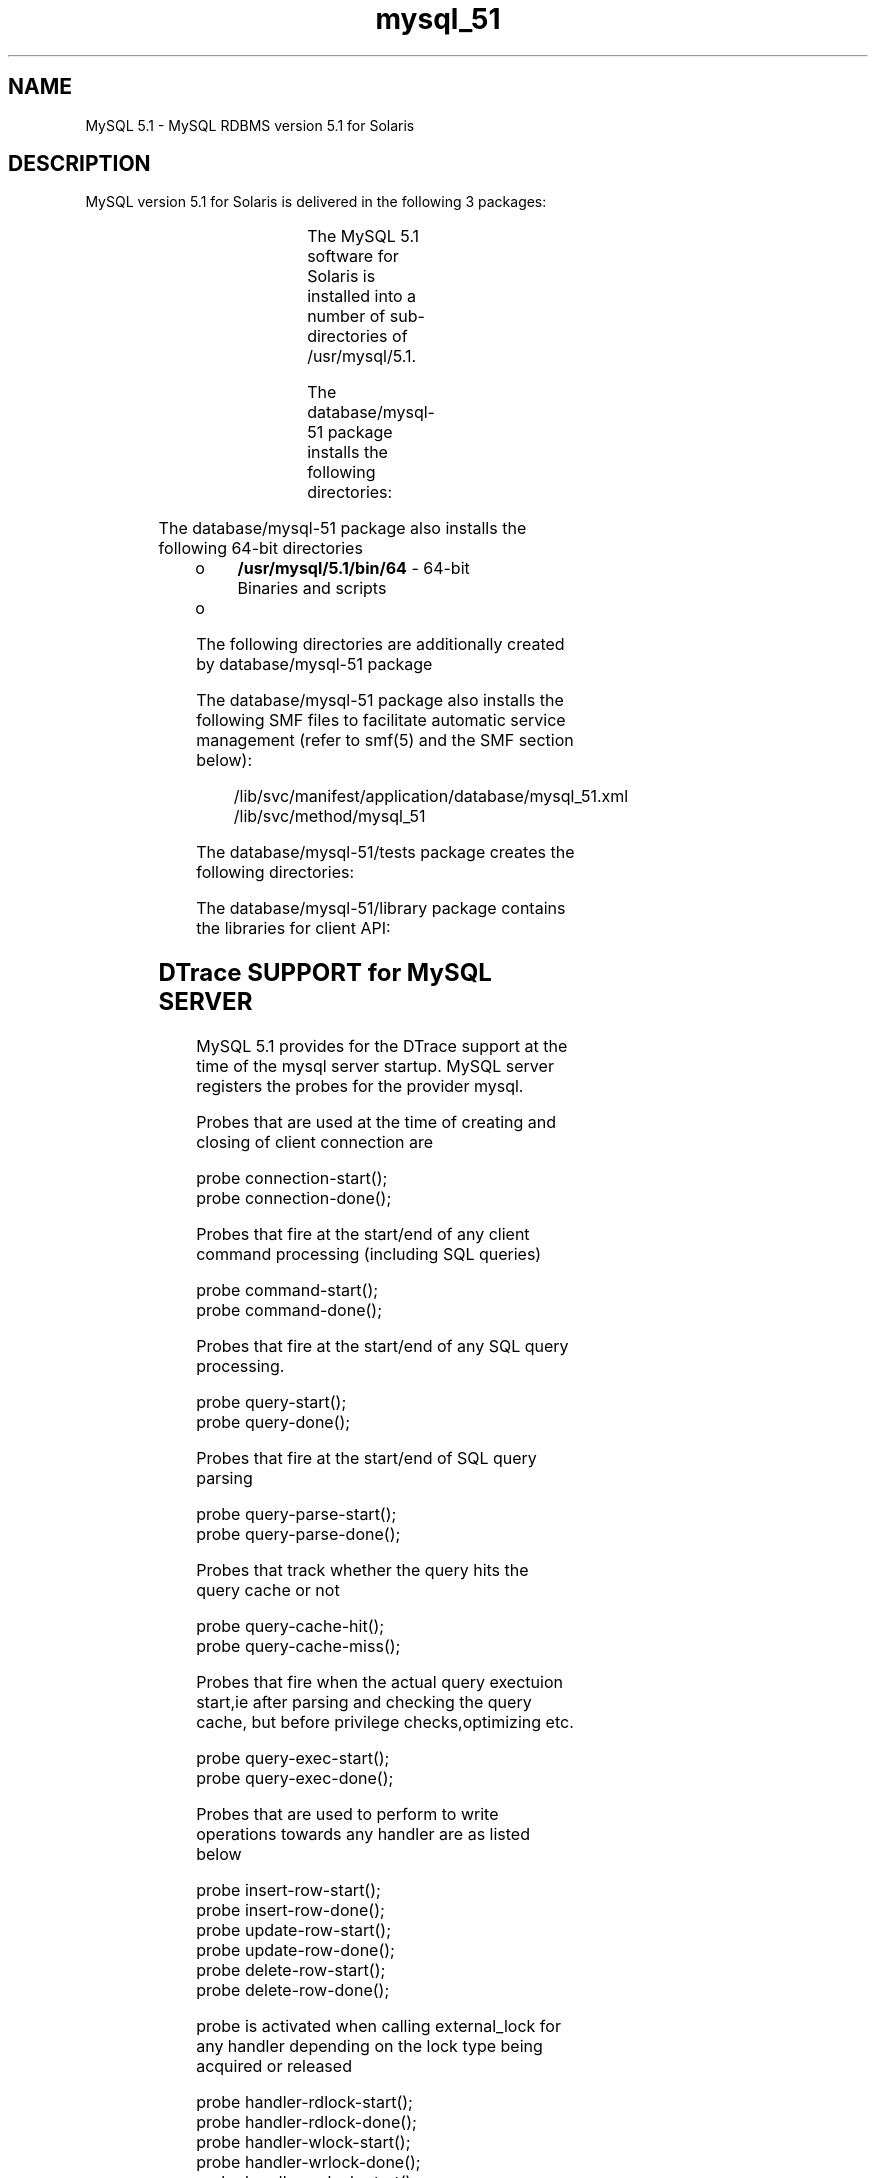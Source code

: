 '\" t
.\"
.\" CDDL HEADER START
.\"
.\" The contents of this file are subject to the terms of the
.\" Common Development and Distribution License (the "License").
.\" You may not use this file except in compliance with the License.
.\"
.\" You can obtain a copy of the license at usr/src/OPENSOLARIS.LICENSE
.\" or http://www.opensolaris.org/os/licensing.
.\" See the License for the specific language governing permissions
.\" and limitations under the License.
.\"
.\" When distributing Covered Code, include this CDDL HEADER in each
.\" file and include the License file at usr/src/OPENSOLARIS.LICENSE.
.\" If applicable, add the following below this CDDL HEADER, with the
.\" fields enclosed by brackets "[]" replaced with your own identifying
.\" information: Portions Copyright [yyyy] [name of copyright owner]
.\"
.\" CDDL HEADER END
.\"
.\" Copyright (c) 2009, 2011, Oracle and/or its affiliates. All rights reserved.
.\"
.TH "mysql_51" "1" "" "" "User Commands"
.SH NAME
MySQL 5.1 \- MySQL RDBMS version 5.1 for Solaris 
.SH DESCRIPTION

MySQL version 5.1 for Solaris is delivered in the following
3 packages:

.TS
box;
cbp-1 | cbp-1
| | | .
Package	Contents
=
database/mysql-51	MySQL 5.1 Server package
=
database/mysql-51/library	MySQL 5.1 lib package (lib component)
=
database/mysql-51/tests	MySQL 5.1 test package
.TE
.PP

The MySQL 5.1 software for Solaris is installed into a number of
sub-directories of /usr/mysql/5.1.  

The database/mysql-51 package installs the following directories:

.TS
box;
cbp-1 | cbp-1
| | | .
Directory	Contents
=
/usr/mysql/5.1/bin	Binaries and Scripts
=
/usr/mysql/5.1/include	Development header files
=
/usr/mysql/5.1/man/man1	Manual pages for client programs
=
/usr/mysql/5.1/man/man8	Manual pages for server programs
=
/usr/mysql/5.1/share	Shared data:locale,timezone 	
=
/usr/mysql/5.1/docs	HTML documentation 

.TE
.PP

The database/mysql-51 package also installs the following 64-bit directories
.TP
.ie t \(bu
.el o
\fB/usr/mysql/5.1/bin/64\fR - 64-bit
Binaries and scripts
.TP
.ie t \(bu
.el o
.RE
.sp
.LP



The following directories are additionally created by database/mysql-51 package

.TS
box;
cbp-1 | cbp-1
| | | .
Directory	Contents
=
/var/mysql/5.1/data	Default database data directory
=
/etc/mysql/5.1	Configuration file location

.TE
.PP

The database/mysql-51 package also installs the following SMF files to facilitate automatic service management
(refer to smf(5) and the SMF section below):
.RS
.PP
.br
/lib/svc/manifest/application/database/mysql_51.xml
./br
/lib/svc/method/mysql_51
.RE
.PP

The database/mysql-51/tests package creates the following directories:
.TS
box;
cbp-1 | cbp-1
| | | .
Directory	Contents
=
/usr/mysql/5.1/mysql-test	MySQL test programs
=
/usr/mysql/5.1/sql-bench	SQL Benchmark test

.TE
.PP

The database/mysql-51/library package  contains the libraries for client API:
.TS
box;
cbp-1 | cbp-1
| | | .
Directory	Contents
=
/usr/mysql/5.1/lib	Libraries for client API
=
/usr/mysql/5.1/lib/64	64-bit Libraries for client API 

.TE
.PP
.SH DTrace SUPPORT for MySQL SERVER
MySQL 5.1 provides for the DTrace support at the time of the mysql server startup.
MySQL server registers the probes for the provider mysql. 

.br  
Probes that are used at the time of creating and closing of client connection are
.sp
.LP
probe connection-start();
.br
probe connection-done();
.sp
.LP
.br

Probes that fire at the start/end of any client command processing (including SQL queries)
.sp
.LP
probe command-start();
.br
probe command-done();
.sp
.LP
.br

Probes that fire at the start/end of any SQL query processing.
.sp
.LP
probe query-start();
.br
probe query-done();
.sp
.LP
.br
Probes that fire at the start/end of SQL query parsing
.sp
.LP
probe query-parse-start();
.br
probe query-parse-done();
.sp
.LP
.br
Probes that track whether the query hits the query cache or not
.sp
.LP
probe query-cache-hit();
.br
probe query-cache-miss();
.sp
.LP
.br
Probes that fire when the actual query exectuion start,ie after parsing 
and checking the query cache, but before privilege checks,optimizing etc. 
.sp
.LP
probe query-exec-start();
.br
probe query-exec-done();
.sp
.LP
.br
Probes that are used to perform to write operations towards any handler are as listed below
.sp
.LP
probe insert-row-start();
.br
probe insert-row-done();
.br
probe update-row-start();
.br
probe update-row-done();
.br
probe delete-row-start();
.br
probe delete-row-done();
.sp
.LP
.br

probe is activated when calling external_lock for any handler depending on the lock type being acquired
or released
.sp
.LP
.br
probe handler-rdlock-start();
.br
probe handler-rdlock-done();
.br
probe handler-wlock-start();
.br
probe handler-wrlock-done();
.br
probe handler-unlock-start();
.br
probe handler-unlock-done();
.sp
.LP
.br
probes are activated when a filesort activity happens in a query
.sp
.LP
probe filesort-start();
.br
probe filesort-end();
.sp
.LP
.br
The query types SELECT, INSERT, INSERT AS SELECT, UPDATE, UPDATE with
multiple tables, DELETE, DELETE with multiple tables are all probed.
The start probe always contains the query text
.sp
.LP
probe select-start(char *query);
.br
probe select-done();
.br
probe insert-start(char *query);
.br
probe insert-end();
.br
probe insert-select-start(char *query);
.br
probe insert-select-done();
.br
probe update-start(char *query);
.br
probe update-done();
.br
probe multi-update-start(char *query);
.br
probe multi-update-done();
.br
probe delete-start(char *query);
.br
probe delete-done();
.br
probe multi-delete-start(char *query);
.br
probe multi-delete-done();
.sp
.LP
.br
These probes are used to measure the time waiting for network traffic
or identify network-related problems
.sp
.LP
probe net-read-start();
.br
probe net-read-done();
.br
probe net-write-start();
.br
probe net-write-done();
.br

.SH AUTOMATIC SERVICE MANAGEMENT (SMF)
MySQL 5.1  for Solaris includes files necessary to register with the
service management facility described in smf(5). 

After installation of the database/mysql-51 package, register the MySQL service as under:

.br
example%svccfg import
        /lib/svc/manifest/application/database/mysql_51.xml

The mysql:version_51 service is disabled by default. You can check the status of the service by issuing the following command :

.br
example% svcs mysql
.br
STATE          STIME    FMRI
.br
disabled 14:27:09 svc:/application/database/mysql:version_51


Enable the mysql:version_51 service by issuing the following command :

.br
example%svcadm  enable mysql:version_51

The state of the service instance should change to "online", and the database server should be started :

.br
example% svcs mysql
.br
STATE          STIME    FMRI
.br
online 14:30:08 svc:/application/database/mysql:version_51

.br

The 32-bit MySQL daemon runs by default. To start the 64-bit
server, execute the following commands:
.sp
.LP
\fB%svccfg\fR
.sp
.LP
\fBsvc>select mysql:version_51\fR
.sp
.LP
\fBsvc:/application/database/mysql:version_51>listprop mysql/enable_64bit\fR
.sp
.LP
\fBmysql/enable_64bit boolean false\fR
.sp
.LP
\fBsvc:/application/database/mysql:version_51>setprop mysql/enable_64bit=true\fR
.sp
.LP
\fBsvc:/application/database/mysql:version_51>listprop mysql/enable_64bit\fR
.sp
.LP
\fBmysql/enable_64bit boolean true\fR
.sp
.LP
\fBsvc:/application/database/mysql:version_51>quit\fR
.sp
.LP
\fB%svcadm refresh mysql:version_51\fR
.sp
.LP
\fB%svcadm enable mysql:version_51\fR
.sp
.LP
The 64-bit server is initiated.
.sp

.sp
.TS
tab(^G);
lw(.95i) lw(.79i) lw(3.76i)
lw(.95i) lw(.79i) lw(3.76i)
.
STATE          STIME    FMRI
.br
online 15.10:08 svc:/application/database/mysql:version_51

.br


.TE

.LP
Note -
.sp
.RS 2
By default, the \fBmysql/enable_64bit\fR property
is set to \fBFalse\fR. Set it \fBTrue\fR to start
the 64-bit server.
.RE
.sp
.LP
To shutdown the database instance and prevent automatic restart (for example
during scheduled downtime for maintenance), disable the SMF service by running:

example% svcadm disable mysql:version_51
.br
example% svcs mysql
.br
STATE          STIME    FMRI
.br
disabled 14:30:08 svc:/application/database/mysql:version_51

.br

.RE

.SH REFERENCES
.PP
http://www.mysql.com
